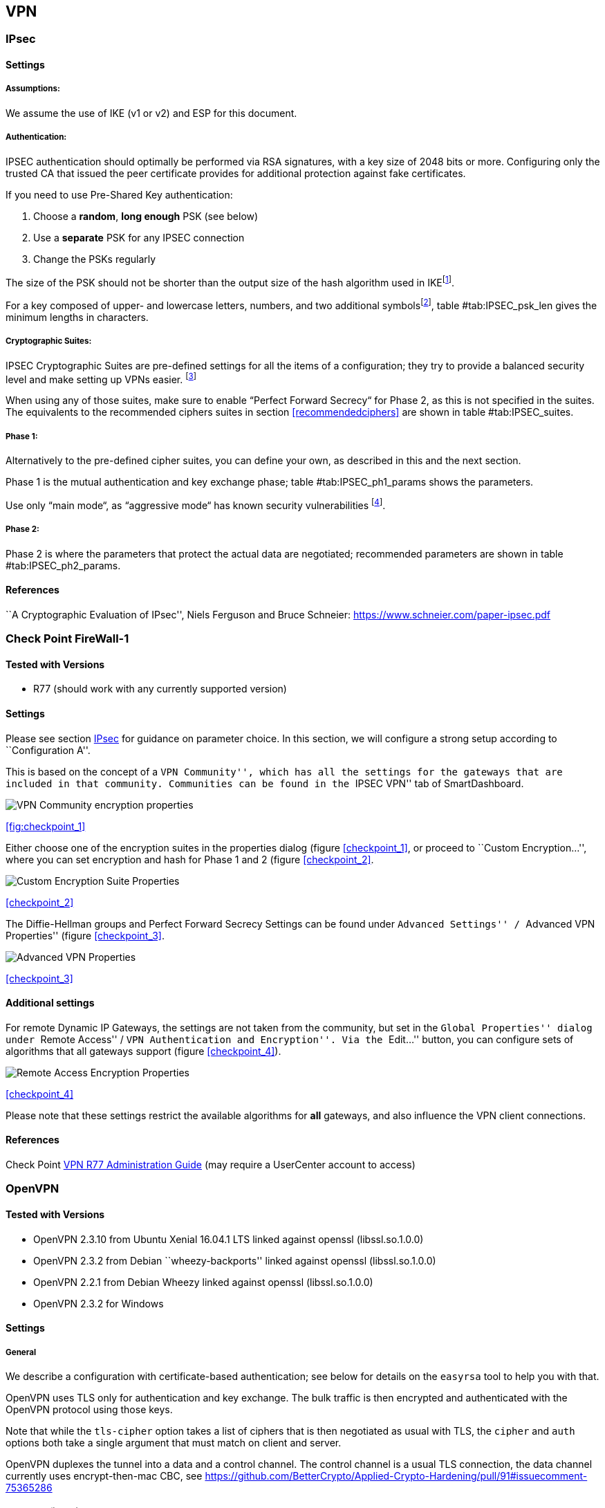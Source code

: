 == VPN

[[IPSECgeneral]]
=== IPsec

==== Settings

===== Assumptions:

We assume the use of IKE (v1 or v2) and ESP for this document.

===== Authentication:

IPSEC authentication should optimally be performed via RSA signatures, with a key size of 2048 bits or more. Configuring only the trusted CA that issued the peer certificate provides for additional protection against fake certificates.

If you need to use Pre-Shared Key authentication:

1. Choose a *random*, *long enough* PSK (see below)
2. Use a *separate* PSK for any IPSEC connection
3. Change the PSKs regularly

The size of the PSK should not be shorter than the output size of the hash algorithm used in IKEfootnote:[It is used in a HMAC, see RFC2104  and the discussion starting in http://www.vpnc.org/ietf-ipsec/02.ipsec/msg00268.html.].

For a key composed of upper- and lowercase letters, numbers, and two additional symbolsfootnote:[64 possible values = 6 bits], table #tab:IPSEC_psk_len[[tab:IPSEC_psk_len]] gives the minimum lengths in characters.

===== Cryptographic Suites:

IPSEC Cryptographic Suites are pre-defined settings for all the items of a configuration; they try to provide a balanced security level and make setting up VPNs easier. footnote:[RFC6379 , RFC4308 ]

When using any of those suites, make sure to enable “Perfect Forward Secrecy“ for Phase 2, as this is not specified in the suites. The equivalents to the recommended ciphers suites in section <<recommendedciphers>> are shown in table #tab:IPSEC_suites[[tab:IPSEC_suites]].

===== Phase 1:

Alternatively to the pre-defined cipher suites, you can define your own, as described in this and the next section.

Phase 1 is the mutual authentication and key exchange phase; table #tab:IPSEC_ph1_params[[tab:IPSEC_ph1_params]] shows the parameters.

Use only “main mode“, as “aggressive mode“ has known security vulnerabilities footnote:[http://ikecrack.sourceforge.net/].

===== Phase 2:

Phase 2 is where the parameters that protect the actual data are negotiated; recommended parameters are shown in table #tab:IPSEC_ph2_params[[tab:IPSEC_ph2_params]].

==== References

``A Cryptographic Evaluation of IPsec'', Niels Ferguson and Bruce Schneier: https://www.schneier.com/paper-ipsec.pdf


=== Check Point FireWall-1

==== Tested with Versions

* R77 (should work with any currently supported version)

==== Settings

Please see section <<IPSECgeneral>> for guidance on parameter choice. In this section, we will configure a strong setup according to ``Configuration A''.

This is based on the concept of a ``VPN Community'', which has all the settings for the gateways that are included in that community. Communities can be found in the ``IPSEC VPN'' tab of SmartDashboard.

image:checkpoint_1.png[VPN Community encryption properties,scaledwidth=59.2%]

{empty}<<fig:checkpoint_1>>

Either choose one of the encryption suites in the properties dialog (figure <<checkpoint_1>>, or proceed to ``Custom Encryption...'', where you can set encryption and hash for Phase 1 and 2 (figure <<checkpoint_2>>.

image:checkpoint_2.png[Custom Encryption Suite Properties,scaledwidth=41.1%]

{empty}<<checkpoint_2>>

The Diffie-Hellman groups and Perfect Forward Secrecy Settings can be found under ``Advanced Settings'' / ``Advanced VPN Properties'' (figure <<checkpoint_3>>.

image:checkpoint_3.png[Advanced VPN Properties,scaledwidth=58.9%]

{empty}<<checkpoint_3>>

==== Additional settings

For remote Dynamic IP Gateways, the settings are not taken from the community, but set in the ``Global Properties'' dialog under ``Remote Access'' / ``VPN Authentication and Encryption''. Via the ``Edit...'' button, you can configure sets of algorithms that all gateways support (figure <<checkpoint_4>>).

image:checkpoint_4.png[Remote Access Encryption Properties,scaledwidth=47.4%]

{empty}<<checkpoint_4>>

Please note that these settings restrict the available algorithms for *all* gateways, and also influence the VPN client connections.

==== References

Check Point https://sc1.checkpoint.com/documents/R77/CP_R77_VPN_AdminGuide/html_frameset.htm[VPN R77 Administration Guide] (may require a UserCenter account to access)

=== OpenVPN

==== Tested with Versions

* OpenVPN 2.3.10 from Ubuntu Xenial 16.04.1 LTS linked against openssl (libssl.so.1.0.0)
* OpenVPN 2.3.2 from Debian ``wheezy-backports'' linked against openssl (libssl.so.1.0.0)
* OpenVPN 2.2.1 from Debian Wheezy linked against openssl (libssl.so.1.0.0)
* OpenVPN 2.3.2 for Windows

==== Settings

===== General

We describe a configuration with certificate-based authentication; see below for details on the `easyrsa` tool to help you with that.

OpenVPN uses TLS only for authentication and key exchange. The bulk traffic is then encrypted and authenticated with the OpenVPN protocol using those keys.

Note that while the `tls-cipher` option takes a list of ciphers that is then negotiated as usual with TLS, the `cipher` and `auth` options both take a single argument that must match on client and server.

OpenVPN duplexes the tunnel into a data and a control channel. The control channel is a usual TLS connection, the data channel currently uses encrypt-then-mac CBC, see https://github.com/BetterCrypto/Applied-Crypto-Hardening/pull/91#issuecomment-75365286

===== Server Configuration

  +

===== Client Configuration

Client and server have to use compatible configurations, otherwise they can’t communicate. The `cipher` and `auth` directives have to be identical.

==== Justification for special settings

OpenVPN 2.3.1 changed the values that the `tls-cipher` option expects from OpenSSL to IANA cipher names. That means from that version on you will get ``Deprecated TLS cipher name'' warnings for the configurations above. You cannot use the selection strings from section <<recommendedciphers>> directly from 2.3.1 on, which is why we give an explicit cipher list here.

In addition, there is a 256 character limit on configuration file line lengths; that limits the size of cipher suites, so we dropped all ECDHE suites.

The configuration shown above is compatible with all tested versions.

==== References

OpenVPN Documentation: _Security Overview_ https://openvpn.net/index.php/open-source/documentation/security-overview.html

==== Additional settings

===== Key renegotiation interval

The default for renegotiation of encryption keys is one hour (`reneg-sec 3600`). If you transfer huge amounts of data over your tunnel, you might consider configuring a shorter interval, or switch to a byte- or packet-based interval (`reneg-bytes` or `reneg-pkts`).

===== Insecure ciphers

Sweet32footnote:[https://sweet32.info/] is an attack on 64-bit block ciphers, such as `3DES` and `Blowfish` in OpenVPN. The following ciphers are affected, and should no longer be used:

* BF-*
* DES* (including 3DES variants)
* RC2-*

The following ciphers are not affected:

* AES-*
* CAMELLIA-*
* SEED-*

According to mitigation section on Sweet32 websitefootnote:[https://sweet32.info/#impact] users users should change the cipher from the DES or Blowfish to AES (`cipher AES-128-CBC`). If cipher change is not possible users can mitigate the attack by forcing frequent rekeying (`reneg-bytes 64000000`).

===== Fixing ``easy-rsa''

When installing an OpenVPN server instance, you are probably using _easy-rsa_ to generate keys and certificates. The file `vars` in the easyrsa installation directory has a number of settings that should be changed to secure values:

This will enhance the security of the key generation by using RSA keys with a length of 4096 bits, and set a lifetime of one year for the server/client certificates and five years for the CA certificate. *NOTE: 4096 bits is only an example of how to do this with easy-rsa.* See also section <<keylengths>> for a discussion on keylengths.

In addition, edit the `pkitool` script and replace all occurrences of `sha1` with `sha256`, to sign the certificates with SHA256.

==== Limitations

Note that the ciphersuites shown by `openvpn --show-tls` are _known_, but not necessarily _supported_ footnote:[https://community.openvpn.net/openvpn/ticket/304].

Which cipher suite is actually used can be seen in the logs:

`Control Channel: TLSv1, cipher TLSv1/SSLv3 DHE-RSA-CAMELLIA256-SHA, 2048 bit RSA`

=== PPTP

PPTP is considered insecure, Microsoft recommends to ``use a more secure VPN tunnel''footnote:[http://technet.microsoft.com/en-us/security/advisory/2743314].

There is a cloud service that cracks the underlying MS-CHAPv2 authentication protocol for the price of USD 200footnote:[https://www.cloudcracker.com/blog/2012/07/29/cracking-ms-chap-v2/], and given the resulting MD4 hash, all PPTP traffic for a user can be decrypted.

=== Cisco ASA

The following settings reflect our recommendations as best as possible on the Cisco ASA platform. These are - of course - just settings regarding SSL/TLS (i.e. Cisco AnyConnect) and IPsec. For further security settings regarding this platform the appropriate Cisco guides should be followed.

==== Tested with Versions

9.1(3) - X-series model

==== Settings

....
crypto ipsec ikev2 ipsec-proposal AES-Fallback
 protocol esp encryption aes-256 aes-192 aes
 protocol esp integrity sha-512 sha-384 sha-256
crypto ipsec ikev2 ipsec-proposal AES-GCM-Fallback
 protocol esp encryption aes-gcm-256 aes-gcm-192 aes-gcm
 protocol esp integrity sha-512 sha-384 sha-256
crypto ipsec ikev2 ipsec-proposal AES128-GCM
 protocol esp encryption aes-gcm
 protocol esp integrity sha-512
crypto ipsec ikev2 ipsec-proposal AES192-GCM
 protocol esp encryption aes-gcm-192
 protocol esp integrity sha-512
crypto ipsec ikev2 ipsec-proposal AES256-GCM
 protocol esp encryption aes-gcm-256
 protocol esp integrity sha-512
crypto ipsec ikev2 ipsec-proposal AES
 protocol esp encryption aes
 protocol esp integrity sha-1 md5
crypto ipsec ikev2 ipsec-proposal AES192
 protocol esp encryption aes-192
 protocol esp integrity sha-1 md5
crypto ipsec ikev2 ipsec-proposal AES256
 protocol esp encryption aes-256
 protocol esp integrity sha-1 md5
crypto ipsec ikev2 sa-strength-enforcement
crypto ipsec security-association pmtu-aging infinite
crypto dynamic-map SYSTEM_DEFAULT_CRYPTO_MAP 65535 set pfs group14
crypto dynamic-map SYSTEM_DEFAULT_CRYPTO_MAP 65535 set ikev2 ipsec-proposal AES256-GCM AES192-GCM AES128-GCM AES-GCM-Fallback AES-Fallback
crypto map Outside-DMZ_map 65535 ipsec-isakmp dynamic SYSTEM_DEFAULT_CRYPTO_MAP
crypto map Outside-DMZ_map interface Outside-DMZ

crypto ikev2 policy 1
 encryption aes-gcm-256
 integrity null
 group 14
 prf sha512 sha384 sha256 sha
 lifetime seconds 86400
crypto ikev2 policy 2
 encryption aes-gcm-256 aes-gcm-192 aes-gcm
 integrity null
 group 14
 prf sha512 sha384 sha256 sha
 lifetime seconds 86400
crypto ikev2 policy 3
 encryption aes-256 aes-192 aes
 integrity sha512 sha384 sha256
 group 14
 prf sha512 sha384 sha256 sha
 lifetime seconds 86400
crypto ikev2 policy 4
 encryption aes-256 aes-192 aes
 integrity sha512 sha384 sha256 sha
 group 14
 prf sha512 sha384 sha256 sha
 lifetime seconds 86400
crypto ikev2 enable Outside-DMZ client-services port 443
crypto ikev2 remote-access trustpoint ASDM_TrustPoint0

ssl server-version tlsv1-only
ssl client-version tlsv1-only
ssl encryption dhe-aes256-sha1 dhe-aes128-sha1 aes256-sha1 aes128-sha1
ssl trust-point ASDM_TrustPoint0 Outside-DMZ
....

==== Justification for special settings

New IPsec policies have been defined which do not make use of ciphers that may be cause for concern. Policies have a "Fallback" option to support legacy devices.

3DES has been completely disabled as such Windows XP AnyConnect Clients will no longer be able to connect.

The Cisco ASA platform does not currently support RSA Keys above 2048bits.

Legacy ASA models (e.g. 5505, 5510, 5520, 5540, 5550) do not offer the possibility to configure for SHA256/SHA384/SHA512 nor AES-GCM for IKEv2 proposals.

==== References

http://www.cisco.com/en/US/docs/security/asa/roadmap/asaroadmap.html

http://www.cisco.com/web/about/security/intelligence/nextgen_crypto.html

=== Openswan

==== Tested with Version

Openswan 2.6.39 (Gentoo)

==== Settings

Note: the available algorithms depend on your kernel configuration (when using protostack=netkey) and/or build-time options.

To list the supported algorithms

....
$ ipsec auto --status | less
....

and look for ’algorithm ESP/IKE’ at the beginning.

....
aggrmode=no
# ike format: cipher-hash;dhgroup
# recommended ciphers:
# - aes
# recommended hashes:
# - sha2_256 with at least 43 byte PSK
# - sha2_512 with at least 86 byte PSK
# recommended dhgroups:
# - modp2048 = DH14
# - modp3072 = DH15
# - modp4096 = DH16
# - modp6144 = DH17
# - modp8192 = DH18
ike=aes-sha2_256;modp2048
type=tunnel
phase2=esp
# esp format: cipher-hash;dhgroup
# recommended ciphers configuration A:
# - aes_gcm_c-256 = AES_GCM_16
# - aes_ctr-256
# - aes_ccm_c-256 = AES_CCM_16
# - aes-256 
# additional ciphers configuration B:
# - camellia-256
# - aes-128
# - camellia-128
# recommended hashes configuration A:
# - sha2-256
# - sha2-384
# - sha2-512
# - null (only with GCM/CCM ciphers)
# additional hashes configuration B:
# - sha1
# recommended dhgroups: same as above
phase2alg=aes_gcm_c-256-sha2_256;modp2048
salifetime=8h
pfs=yes
auto=ignore
....

==== How to test

Start the vpn and using

....
$ ipsec auto --status | less
....

and look for ’IKE algorithms wanted/found’ and ’ESP algorithms wanted/loaded’.

==== References

https://www.openswan.org/

=== tinc

==== Tested with Version

tinc 1.0.23 from Gentoo linked against OpenSSL 1.0.1e

tinc 1.0.23 from Sabayon linked against OpenSSL 1.0.1e

===== Defaults

 +
tinc uses 2048 bit RSA keys, Blowfish-CBC, and SHA1 as default settings and suggests the usage of CBC mode ciphers. Any key length up to 8192 is supported and it does not need to be a power of two. OpenSSL Ciphers and Digests are supported by tinc.

===== Settings

 +
Generate keys with

....
tincd -n NETNAME -K8192
....

Old keys will not be deleted (but disabled), you have to delete them manually. Add the following lines to your tinc.conf on all machines

===== References

 +

* tincd(8) man page
* tinc.conf(5) man page
* http://www.tinc-vpn.org/pipermail/tinc/2014-January/003538.html[tinc
mailinglist:
http://www.tinc-vpn.org/pipermail/tinc/2014-January/003538.html]


